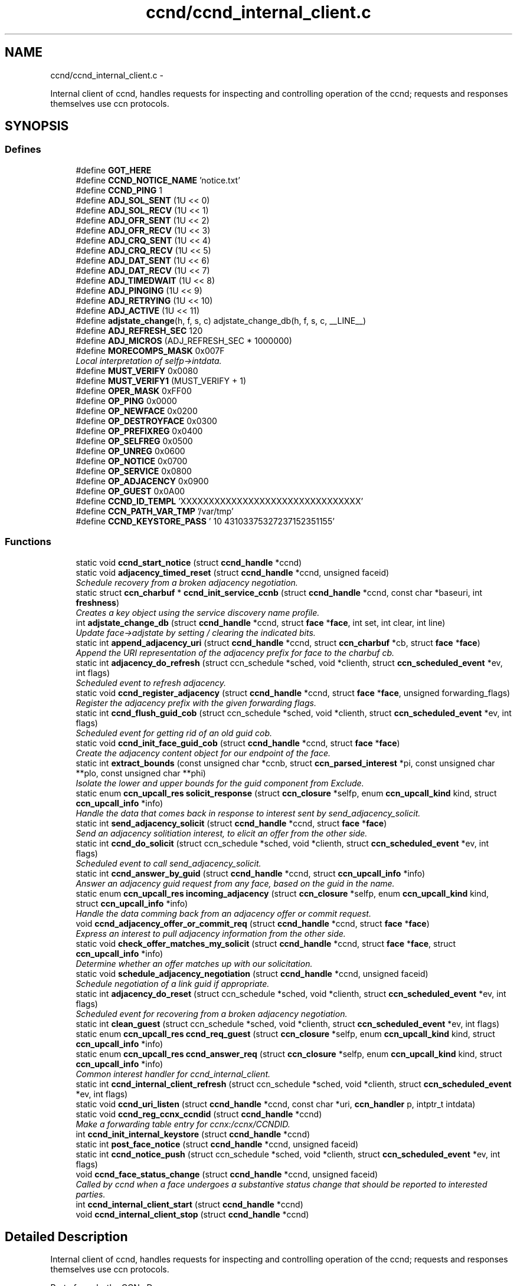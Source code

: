 .TH "ccnd/ccnd_internal_client.c" 3 "19 May 2013" "Version 0.7.2" "Content-Centric Networking in C" \" -*- nroff -*-
.ad l
.nh
.SH NAME
ccnd/ccnd_internal_client.c \- 
.PP
Internal client of ccnd, handles requests for inspecting and controlling operation of the ccnd; requests and responses themselves use ccn protocols.  

.SH SYNOPSIS
.br
.PP
.SS "Defines"

.in +1c
.ti -1c
.RI "#define \fBGOT_HERE\fP"
.br
.ti -1c
.RI "#define \fBCCND_NOTICE_NAME\fP   'notice.txt'"
.br
.ti -1c
.RI "#define \fBCCND_PING\fP   1"
.br
.ti -1c
.RI "#define \fBADJ_SOL_SENT\fP   (1U << 0)"
.br
.ti -1c
.RI "#define \fBADJ_SOL_RECV\fP   (1U << 1)"
.br
.ti -1c
.RI "#define \fBADJ_OFR_SENT\fP   (1U << 2)"
.br
.ti -1c
.RI "#define \fBADJ_OFR_RECV\fP   (1U << 3)"
.br
.ti -1c
.RI "#define \fBADJ_CRQ_SENT\fP   (1U << 4)"
.br
.ti -1c
.RI "#define \fBADJ_CRQ_RECV\fP   (1U << 5)"
.br
.ti -1c
.RI "#define \fBADJ_DAT_SENT\fP   (1U << 6)"
.br
.ti -1c
.RI "#define \fBADJ_DAT_RECV\fP   (1U << 7)"
.br
.ti -1c
.RI "#define \fBADJ_TIMEDWAIT\fP   (1U << 8)"
.br
.ti -1c
.RI "#define \fBADJ_PINGING\fP   (1U << 9)"
.br
.ti -1c
.RI "#define \fBADJ_RETRYING\fP   (1U << 10)"
.br
.ti -1c
.RI "#define \fBADJ_ACTIVE\fP   (1U << 11)"
.br
.ti -1c
.RI "#define \fBadjstate_change\fP(h, f, s, c)   adjstate_change_db(h, f, s, c, __LINE__)"
.br
.ti -1c
.RI "#define \fBADJ_REFRESH_SEC\fP   120"
.br
.ti -1c
.RI "#define \fBADJ_MICROS\fP   (ADJ_REFRESH_SEC * 1000000)"
.br
.ti -1c
.RI "#define \fBMORECOMPS_MASK\fP   0x007F"
.br
.RI "\fILocal interpretation of selfp->intdata. \fP"
.ti -1c
.RI "#define \fBMUST_VERIFY\fP   0x0080"
.br
.ti -1c
.RI "#define \fBMUST_VERIFY1\fP   (MUST_VERIFY + 1)"
.br
.ti -1c
.RI "#define \fBOPER_MASK\fP   0xFF00"
.br
.ti -1c
.RI "#define \fBOP_PING\fP   0x0000"
.br
.ti -1c
.RI "#define \fBOP_NEWFACE\fP   0x0200"
.br
.ti -1c
.RI "#define \fBOP_DESTROYFACE\fP   0x0300"
.br
.ti -1c
.RI "#define \fBOP_PREFIXREG\fP   0x0400"
.br
.ti -1c
.RI "#define \fBOP_SELFREG\fP   0x0500"
.br
.ti -1c
.RI "#define \fBOP_UNREG\fP   0x0600"
.br
.ti -1c
.RI "#define \fBOP_NOTICE\fP   0x0700"
.br
.ti -1c
.RI "#define \fBOP_SERVICE\fP   0x0800"
.br
.ti -1c
.RI "#define \fBOP_ADJACENCY\fP   0x0900"
.br
.ti -1c
.RI "#define \fBOP_GUEST\fP   0x0A00"
.br
.ti -1c
.RI "#define \fBCCND_ID_TEMPL\fP   'XXXXXXXXXXXXXXXXXXXXXXXXXXXXXXXX'"
.br
.ti -1c
.RI "#define \fBCCN_PATH_VAR_TMP\fP   '/var/tmp'"
.br
.ti -1c
.RI "#define \fBCCND_KEYSTORE_PASS\fP   '\\010\\043\\103\\375\\327\\237\\152\\351\\155'"
.br
.in -1c
.SS "Functions"

.in +1c
.ti -1c
.RI "static void \fBccnd_start_notice\fP (struct \fBccnd_handle\fP *ccnd)"
.br
.ti -1c
.RI "static void \fBadjacency_timed_reset\fP (struct \fBccnd_handle\fP *ccnd, unsigned faceid)"
.br
.RI "\fISchedule recovery from a broken adjacency negotiation. \fP"
.ti -1c
.RI "static struct \fBccn_charbuf\fP * \fBccnd_init_service_ccnb\fP (struct \fBccnd_handle\fP *ccnd, const char *baseuri, int \fBfreshness\fP)"
.br
.RI "\fICreates a key object using the service discovery name profile. \fP"
.ti -1c
.RI "int \fBadjstate_change_db\fP (struct \fBccnd_handle\fP *ccnd, struct \fBface\fP *\fBface\fP, int set, int clear, int line)"
.br
.RI "\fIUpdate face->adjstate by setting / clearing the indicated bits. \fP"
.ti -1c
.RI "static int \fBappend_adjacency_uri\fP (struct \fBccnd_handle\fP *ccnd, struct \fBccn_charbuf\fP *cb, struct \fBface\fP *\fBface\fP)"
.br
.RI "\fIAppend the URI representation of the adjacency prefix for face to the charbuf cb. \fP"
.ti -1c
.RI "static int \fBadjacency_do_refresh\fP (struct ccn_schedule *sched, void *clienth, struct \fBccn_scheduled_event\fP *ev, int flags)"
.br
.RI "\fIScheduled event to refresh adjacency. \fP"
.ti -1c
.RI "static void \fBccnd_register_adjacency\fP (struct \fBccnd_handle\fP *ccnd, struct \fBface\fP *\fBface\fP, unsigned forwarding_flags)"
.br
.RI "\fIRegister the adjacency prefix with the given forwarding flags. \fP"
.ti -1c
.RI "static int \fBccnd_flush_guid_cob\fP (struct ccn_schedule *sched, void *clienth, struct \fBccn_scheduled_event\fP *ev, int flags)"
.br
.RI "\fIScheduled event for getting rid of an old guid cob. \fP"
.ti -1c
.RI "static void \fBccnd_init_face_guid_cob\fP (struct \fBccnd_handle\fP *ccnd, struct \fBface\fP *\fBface\fP)"
.br
.RI "\fICreate the adjacency content object for our endpoint of the face. \fP"
.ti -1c
.RI "static int \fBextract_bounds\fP (const unsigned char *ccnb, struct \fBccn_parsed_interest\fP *pi, const unsigned char **plo, const unsigned char **phi)"
.br
.RI "\fIIsolate the lower and upper bounds for the guid component from Exclude. \fP"
.ti -1c
.RI "static enum \fBccn_upcall_res\fP \fBsolicit_response\fP (struct \fBccn_closure\fP *selfp, enum \fBccn_upcall_kind\fP kind, struct \fBccn_upcall_info\fP *info)"
.br
.RI "\fIHandle the data that comes back in response to interest sent by send_adjacency_solicit. \fP"
.ti -1c
.RI "static int \fBsend_adjacency_solicit\fP (struct \fBccnd_handle\fP *ccnd, struct \fBface\fP *\fBface\fP)"
.br
.RI "\fISend an adjacency solitiation interest, to elicit an offer from the other side. \fP"
.ti -1c
.RI "static int \fBccnd_do_solicit\fP (struct ccn_schedule *sched, void *clienth, struct \fBccn_scheduled_event\fP *ev, int flags)"
.br
.RI "\fIScheduled event to call send_adjacency_solicit. \fP"
.ti -1c
.RI "static int \fBccnd_answer_by_guid\fP (struct \fBccnd_handle\fP *ccnd, struct \fBccn_upcall_info\fP *info)"
.br
.RI "\fIAnswer an adjacency guid request from any face, based on the guid in the name. \fP"
.ti -1c
.RI "static enum \fBccn_upcall_res\fP \fBincoming_adjacency\fP (struct \fBccn_closure\fP *selfp, enum \fBccn_upcall_kind\fP kind, struct \fBccn_upcall_info\fP *info)"
.br
.RI "\fIHandle the data comming back from an adjacency offer or commit request. \fP"
.ti -1c
.RI "void \fBccnd_adjacency_offer_or_commit_req\fP (struct \fBccnd_handle\fP *ccnd, struct \fBface\fP *\fBface\fP)"
.br
.RI "\fIExpress an interest to pull adjacency information from the other side. \fP"
.ti -1c
.RI "static void \fBcheck_offer_matches_my_solicit\fP (struct \fBccnd_handle\fP *ccnd, struct \fBface\fP *\fBface\fP, struct \fBccn_upcall_info\fP *info)"
.br
.RI "\fIDetermine whether an offer matches up with our solicitation. \fP"
.ti -1c
.RI "static void \fBschedule_adjacency_negotiation\fP (struct \fBccnd_handle\fP *ccnd, unsigned faceid)"
.br
.RI "\fISchedule negotiation of a link guid if appropriate. \fP"
.ti -1c
.RI "static int \fBadjacency_do_reset\fP (struct ccn_schedule *sched, void *clienth, struct \fBccn_scheduled_event\fP *ev, int flags)"
.br
.RI "\fIScheduled event for recovering from a broken adjacency negotiation. \fP"
.ti -1c
.RI "static int \fBclean_guest\fP (struct ccn_schedule *sched, void *clienth, struct \fBccn_scheduled_event\fP *ev, int flags)"
.br
.ti -1c
.RI "static enum \fBccn_upcall_res\fP \fBccnd_req_guest\fP (struct \fBccn_closure\fP *selfp, enum \fBccn_upcall_kind\fP kind, struct \fBccn_upcall_info\fP *info)"
.br
.ti -1c
.RI "static enum \fBccn_upcall_res\fP \fBccnd_answer_req\fP (struct \fBccn_closure\fP *selfp, enum \fBccn_upcall_kind\fP kind, struct \fBccn_upcall_info\fP *info)"
.br
.RI "\fICommon interest handler for ccnd_internal_client. \fP"
.ti -1c
.RI "static int \fBccnd_internal_client_refresh\fP (struct ccn_schedule *sched, void *clienth, struct \fBccn_scheduled_event\fP *ev, int flags)"
.br
.ti -1c
.RI "static void \fBccnd_uri_listen\fP (struct \fBccnd_handle\fP *ccnd, const char *uri, \fBccn_handler\fP p, intptr_t intdata)"
.br
.ti -1c
.RI "static void \fBccnd_reg_ccnx_ccndid\fP (struct \fBccnd_handle\fP *ccnd)"
.br
.RI "\fIMake a forwarding table entry for ccnx:/ccnx/CCNDID. \fP"
.ti -1c
.RI "int \fBccnd_init_internal_keystore\fP (struct \fBccnd_handle\fP *ccnd)"
.br
.ti -1c
.RI "static int \fBpost_face_notice\fP (struct \fBccnd_handle\fP *ccnd, unsigned faceid)"
.br
.ti -1c
.RI "static int \fBccnd_notice_push\fP (struct ccn_schedule *sched, void *clienth, struct \fBccn_scheduled_event\fP *ev, int flags)"
.br
.ti -1c
.RI "void \fBccnd_face_status_change\fP (struct \fBccnd_handle\fP *ccnd, unsigned faceid)"
.br
.RI "\fICalled by ccnd when a face undergoes a substantive status change that should be reported to interested parties. \fP"
.ti -1c
.RI "int \fBccnd_internal_client_start\fP (struct \fBccnd_handle\fP *ccnd)"
.br
.ti -1c
.RI "void \fBccnd_internal_client_stop\fP (struct \fBccnd_handle\fP *ccnd)"
.br
.in -1c
.SH "Detailed Description"
.PP 
Internal client of ccnd, handles requests for inspecting and controlling operation of the ccnd; requests and responses themselves use ccn protocols. 

Part of ccnd - the CCNx Daemon.
.PP
Copyright (C) 2009-2013 Palo Alto Research Center, Inc.
.PP
This work is free software; you can redistribute it and/or modify it under the terms of the GNU General Public License version 2 as published by the Free Software Foundation. This work is distributed in the hope that it will be useful, but WITHOUT ANY WARRANTY; without even the implied warranty of MERCHANTABILITY or FITNESS FOR A PARTICULAR PURPOSE. See the GNU General Public License for more details. You should have received a copy of the GNU General Public License along with this program; if not, write to the Free Software Foundation, Inc., 51 Franklin Street, Fifth Floor, Boston, MA 02110-1301, USA. 
.PP
Definition in file \fBccnd_internal_client.c\fP.
.SH "Define Documentation"
.PP 
.SS "#define ADJ_ACTIVE   (1U << 11)"
.PP
Definition at line 121 of file ccnd_internal_client.c.
.PP
Referenced by adjacency_do_refresh(), adjacency_do_reset(), adjacency_timed_reset(), and ccnd_register_adjacency().
.SS "#define ADJ_CRQ_RECV   (1U << 5)"
.PP
Definition at line 115 of file ccnd_internal_client.c.
.PP
Referenced by ccnd_answer_req(), and incoming_adjacency().
.SS "#define ADJ_CRQ_SENT   (1U << 4)"
.PP
Definition at line 114 of file ccnd_internal_client.c.
.PP
Referenced by ccnd_adjacency_offer_or_commit_req(), and incoming_adjacency().
.SS "#define ADJ_DAT_RECV   (1U << 7)"
.PP
Definition at line 117 of file ccnd_internal_client.c.
.PP
Referenced by adjacency_do_refresh(), ccnd_answer_req(), ccnd_register_adjacency(), and incoming_adjacency().
.SS "#define ADJ_DAT_SENT   (1U << 6)"
.PP
Definition at line 116 of file ccnd_internal_client.c.
.PP
Referenced by adjacency_do_refresh(), ccnd_answer_req(), ccnd_register_adjacency(), and incoming_adjacency().
.SS "#define ADJ_MICROS   (ADJ_REFRESH_SEC * 1000000)"
.PP
Definition at line 186 of file ccnd_internal_client.c.
.PP
Referenced by adjacency_do_refresh().
.SS "#define ADJ_OFR_RECV   (1U << 3)"
.PP
Definition at line 113 of file ccnd_internal_client.c.
.PP
Referenced by ccnd_adjacency_offer_or_commit_req(), ccnd_answer_req(), ccnd_init_face_guid_cob(), and check_offer_matches_my_solicit().
.SS "#define ADJ_OFR_SENT   (1U << 2)"
.PP
Definition at line 112 of file ccnd_internal_client.c.
.PP
Referenced by ccnd_adjacency_offer_or_commit_req(), ccnd_init_face_guid_cob(), and incoming_adjacency().
.SS "#define ADJ_PINGING   (1U << 9)"
.PP
Definition at line 119 of file ccnd_internal_client.c.
.PP
Referenced by adjacency_do_refresh(), ccnd_adjacency_offer_or_commit_req(), and incoming_adjacency().
.SS "#define ADJ_REFRESH_SEC   120"
.PP
Definition at line 185 of file ccnd_internal_client.c.
.PP
Referenced by ccnd_register_adjacency().
.SS "#define ADJ_RETRYING   (1U << 10)"
.PP
Definition at line 120 of file ccnd_internal_client.c.
.PP
Referenced by ccnd_adjacency_offer_or_commit_req(), and incoming_adjacency().
.SS "#define ADJ_SOL_RECV   (1U << 1)"
.PP
Definition at line 111 of file ccnd_internal_client.c.
.PP
Referenced by ccnd_answer_req().
.SS "#define ADJ_SOL_SENT   (1U << 0)"
.PP
Definition at line 110 of file ccnd_internal_client.c.
.PP
Referenced by ccnd_adjacency_offer_or_commit_req(), ccnd_answer_req(), check_offer_matches_my_solicit(), send_adjacency_solicit(), and solicit_response().
.SS "#define ADJ_TIMEDWAIT   (1U << 8)"
.PP
Definition at line 118 of file ccnd_internal_client.c.
.PP
Referenced by adjacency_do_reset(), adjacency_timed_reset(), ccnd_adjacency_offer_or_commit_req(), ccnd_answer_req(), and incoming_adjacency().
.SS "#define adjstate_change(h, f, s, c)   adjstate_change_db(h, f, s, c, __LINE__)"
.PP
Definition at line 155 of file ccnd_internal_client.c.
.PP
Referenced by adjacency_do_refresh(), adjacency_do_reset(), adjacency_timed_reset(), ccnd_adjacency_offer_or_commit_req(), ccnd_answer_req(), ccnd_register_adjacency(), check_offer_matches_my_solicit(), incoming_adjacency(), and send_adjacency_solicit().
.SS "#define CCN_PATH_VAR_TMP   '/var/tmp'"
.PP
Definition at line 1316 of file ccnd_internal_client.c.
.PP
Referenced by ccnd_init_internal_keystore().
.SS "#define CCND_ID_TEMPL   'XXXXXXXXXXXXXXXXXXXXXXXXXXXXXXXX'"
.PP
Definition at line 1240 of file ccnd_internal_client.c.
.PP
Referenced by ccnd_internal_client_start(), and ccnd_uri_listen().
.SS "#define CCND_KEYSTORE_PASS   '\\010\\043\\103\\375\\327\\237\\152\\351\\155'"
.PP
Definition at line 1325 of file ccnd_internal_client.c.
.PP
Referenced by ccnd_init_internal_keystore().
.SS "#define CCND_NOTICE_NAME   'notice.txt'"
.PP
Definition at line 48 of file ccnd_internal_client.c.
.PP
Referenced by ccnd_internal_client_start(), and ccnd_start_notice().
.SS "#define CCND_PING   1"
.PP
Definition at line 56 of file ccnd_internal_client.c.
.SS "#define GOT_HERE"
.PP
Definition at line 46 of file ccnd_internal_client.c.
.SS "#define MORECOMPS_MASK   0x007F"
.PP
Local interpretation of selfp->intdata. 
.PP
Definition at line 953 of file ccnd_internal_client.c.
.PP
Referenced by ccnd_answer_req(), and ccnr_answer_req().
.SS "#define MUST_VERIFY   0x0080"
.PP
Definition at line 954 of file ccnd_internal_client.c.
.SS "#define MUST_VERIFY1   (MUST_VERIFY + 1)"
.PP
Definition at line 955 of file ccnd_internal_client.c.
.PP
Referenced by ccnd_internal_client_start().
.SS "#define OP_ADJACENCY   0x0900"
.PP
Definition at line 965 of file ccnd_internal_client.c.
.PP
Referenced by ccnd_answer_req(), and ccnd_internal_client_start().
.SS "#define OP_DESTROYFACE   0x0300"
.PP
Definition at line 959 of file ccnd_internal_client.c.
.PP
Referenced by ccnd_answer_req(), and ccnd_internal_client_start().
.SS "#define OP_GUEST   0x0A00"
.PP
Definition at line 966 of file ccnd_internal_client.c.
.PP
Referenced by ccnd_answer_req(), and ccnd_internal_client_start().
.SS "#define OP_NEWFACE   0x0200"
.PP
Definition at line 958 of file ccnd_internal_client.c.
.PP
Referenced by ccnd_answer_req(), and ccnd_internal_client_start().
.SS "#define OP_NOTICE   0x0700"
.PP
Definition at line 963 of file ccnd_internal_client.c.
.PP
Referenced by ccnd_answer_req(), and ccnd_internal_client_start().
.SS "#define OP_PING   0x0000"
.PP
Definition at line 957 of file ccnd_internal_client.c.
.PP
Referenced by ccnd_answer_req(), and ccnd_internal_client_start().
.SS "#define OP_PREFIXREG   0x0400"
.PP
Definition at line 960 of file ccnd_internal_client.c.
.PP
Referenced by ccnd_answer_req(), and ccnd_internal_client_start().
.SS "#define OP_SELFREG   0x0500"
.PP
Definition at line 961 of file ccnd_internal_client.c.
.PP
Referenced by ccnd_answer_req(), and ccnd_internal_client_start().
.SS "#define OP_SERVICE   0x0800"
.PP
Definition at line 964 of file ccnd_internal_client.c.
.PP
Referenced by ccnd_answer_req(), ccnd_internal_client_start(), ccnr_answer_req(), and r_init_create().
.SS "#define OP_UNREG   0x0600"
.PP
Definition at line 962 of file ccnd_internal_client.c.
.PP
Referenced by ccnd_answer_req(), and ccnd_internal_client_start().
.SS "#define OPER_MASK   0xFF00"
.PP
Definition at line 956 of file ccnd_internal_client.c.
.PP
Referenced by ccnd_answer_req(), and ccnr_answer_req().
.SH "Function Documentation"
.PP 
.SS "static int adjacency_do_refresh (struct ccn_schedule * sched, void * clienth, struct \fBccn_scheduled_event\fP * ev, int flags)\fC [static]\fP"
.PP
Scheduled event to refresh adjacency. 
.PP
Definition at line 191 of file ccnd_internal_client.c.
.PP
Referenced by ccnd_register_adjacency().
.SS "static int adjacency_do_reset (struct ccn_schedule * sched, void * clienth, struct \fBccn_scheduled_event\fP * ev, int flags)\fC [static]\fP"
.PP
Scheduled event for recovering from a broken adjacency negotiation. 
.PP
Definition at line 770 of file ccnd_internal_client.c.
.PP
Referenced by adjacency_timed_reset().
.SS "static void adjacency_timed_reset (struct \fBccnd_handle\fP * ccnd, unsigned faceid)\fC [static]\fP"
.PP
Schedule recovery from a broken adjacency negotiation. 
.PP
Definition at line 799 of file ccnd_internal_client.c.
.PP
Referenced by incoming_adjacency(), and solicit_response().
.SS "int adjstate_change_db (struct \fBccnd_handle\fP * ccnd, struct \fBface\fP * face, int set, int clear, int line)"
.PP
Update face->adjstate by setting / clearing the indicated bits. If a bit is in both masks, it is set. 
.PP
\fBReturns:\fP
.RS 4
the old values, or -1 for an error. 
.RE
.PP

.PP
Definition at line 130 of file ccnd_internal_client.c.
.SS "static int append_adjacency_uri (struct \fBccnd_handle\fP * ccnd, struct \fBccn_charbuf\fP * cb, struct \fBface\fP * face)\fC [static]\fP"
.PP
Append the URI representation of the adjacency prefix for face to the charbuf cb. \fBReturns:\fP
.RS 4
0 for success, -1 for error. 
.RE
.PP

.PP
Definition at line 162 of file ccnd_internal_client.c.
.PP
Referenced by ccnd_register_adjacency(), and post_face_notice().
.SS "void ccnd_adjacency_offer_or_commit_req (struct \fBccnd_handle\fP * ccnd, struct \fBface\fP * face)"
.PP
Express an interest to pull adjacency information from the other side. 
.PP
Definition at line 644 of file ccnd_internal_client.c.
.PP
Referenced by adjacency_do_refresh(), ccnd_answer_req(), and incoming_adjacency().
.SS "static int ccnd_answer_by_guid (struct \fBccnd_handle\fP * ccnd, struct \fBccn_upcall_info\fP * info)\fC [static]\fP"
.PP
Answer an adjacency guid request from any face, based on the guid in the name. \fBReturns:\fP
.RS 4
CCN_UPCALL_RESULT_INTEREST_CONSUMED if an answer was sent, otherwise -1. 
.RE
.PP

.PP
Definition at line 541 of file ccnd_internal_client.c.
.PP
Referenced by ccnd_answer_req().
.SS "static enum \fBccn_upcall_res\fP ccnd_answer_req (struct \fBccn_closure\fP * selfp, enum \fBccn_upcall_kind\fP kind, struct \fBccn_upcall_info\fP * info)\fC [static]\fP"
.PP
Common interest handler for ccnd_internal_client. 
.PP
Definition at line 972 of file ccnd_internal_client.c.
.PP
Referenced by ccnd_internal_client_start().
.SS "static int ccnd_do_solicit (struct ccn_schedule * sched, void * clienth, struct \fBccn_scheduled_event\fP * ev, int flags)\fC [static]\fP"
.PP
Scheduled event to call send_adjacency_solicit. 
.PP
Definition at line 507 of file ccnd_internal_client.c.
.PP
Referenced by schedule_adjacency_negotiation().
.SS "void ccnd_face_status_change (struct \fBccnd_handle\fP * ccnd, unsigned faceid)"
.PP
Called by ccnd when a face undergoes a substantive status change that should be reported to interested parties. In the destroy case, this is called from the hash table finalizer, so it shouldn't do much directly. Inspecting the face is OK, though. 
.PP
Definition at line 1468 of file ccnd_internal_client.c.
.PP
Referenced by adjacency_timed_reset(), ccnd_register_adjacency(), ccnd_start_notice(), do_deferred_write(), finalize_face(), and register_new_face().
.SS "static int ccnd_flush_guid_cob (struct ccn_schedule * sched, void * clienth, struct \fBccn_scheduled_event\fP * ev, int flags)\fC [static]\fP"
.PP
Scheduled event for getting rid of an old guid cob. 
.PP
Definition at line 260 of file ccnd_internal_client.c.
.PP
Referenced by ccnd_init_face_guid_cob().
.SS "static void ccnd_init_face_guid_cob (struct \fBccnd_handle\fP * ccnd, struct \fBface\fP * face)\fC [static]\fP"
.PP
Create the adjacency content object for our endpoint of the face. 
.PP
Definition at line 280 of file ccnd_internal_client.c.
.PP
Referenced by ccnd_answer_by_guid(), and ccnd_answer_req().
.SS "int ccnd_init_internal_keystore (struct \fBccnd_handle\fP * ccnd)"
.PP
Definition at line 1329 of file ccnd_internal_client.c.
.PP
Referenced by ccnd_create(), and ccnd_internal_client_start().
.SS "static struct \fBccn_charbuf\fP* ccnd_init_service_ccnb (struct \fBccnd_handle\fP * ccnd, const char * baseuri, int freshness)\fC [static, read]\fP"
.PP
Creates a key object using the service discovery name profile. 
.PP
Definition at line 66 of file ccnd_internal_client.c.
.PP
Referenced by ccnd_answer_req().
.SS "static int ccnd_internal_client_refresh (struct ccn_schedule * sched, void * clienth, struct \fBccn_scheduled_event\fP * ev, int flags)\fC [static]\fP"
.PP
Definition at line 1221 of file ccnd_internal_client.c.
.PP
Referenced by ccnd_internal_client_start().
.SS "int ccnd_internal_client_start (struct \fBccnd_handle\fP * ccnd)"
.PP
Definition at line 1516 of file ccnd_internal_client.c.
.PP
Referenced by ccnd_create().
.SS "void ccnd_internal_client_stop (struct \fBccnd_handle\fP * ccnd)"
.PP
Definition at line 1569 of file ccnd_internal_client.c.
.PP
Referenced by ccnd_destroy().
.SS "static int ccnd_notice_push (struct ccn_schedule * sched, void * clienth, struct \fBccn_scheduled_event\fP * ev, int flags)\fC [static]\fP"
.PP
Definition at line 1428 of file ccnd_internal_client.c.
.PP
Referenced by ccnd_face_status_change().
.SS "static void ccnd_reg_ccnx_ccndid (struct \fBccnd_handle\fP * ccnd)\fC [static]\fP"
.PP
Make a forwarding table entry for ccnx:/ccnx/CCNDID. This one entry handles most of the namespace served by the ccnd internal client. 
.PP
Definition at line 1294 of file ccnd_internal_client.c.
.PP
Referenced by ccnd_internal_client_start().
.SS "static void ccnd_register_adjacency (struct \fBccnd_handle\fP * ccnd, struct \fBface\fP * face, unsigned forwarding_flags)\fC [static]\fP"
.PP
Register the adjacency prefix with the given forwarding flags. 
.PP
Definition at line 221 of file ccnd_internal_client.c.
.PP
Referenced by ccnd_answer_req(), and incoming_adjacency().
.SS "static enum \fBccn_upcall_res\fP ccnd_req_guest (struct \fBccn_closure\fP * selfp, enum \fBccn_upcall_kind\fP kind, struct \fBccn_upcall_info\fP * info)\fC [static]\fP"
.PP
Definition at line 840 of file ccnd_internal_client.c.
.PP
Referenced by ccnd_answer_req().
.SS "static void ccnd_start_notice (struct \fBccnd_handle\fP * ccnd)\fC [static]\fP"
.PP
Definition at line 1483 of file ccnd_internal_client.c.
.PP
Referenced by ccnd_answer_req().
.SS "static void ccnd_uri_listen (struct \fBccnd_handle\fP * ccnd, const char * uri, \fBccn_handler\fP p, intptr_t intdata)\fC [static]\fP"
.PP
Definition at line 1243 of file ccnd_internal_client.c.
.PP
Referenced by ccnd_internal_client_start().
.SS "static void check_offer_matches_my_solicit (struct \fBccnd_handle\fP * ccnd, struct \fBface\fP * face, struct \fBccn_upcall_info\fP * info)\fC [static]\fP"
.PP
Determine whether an offer matches up with our solicitation. 
.PP
Definition at line 704 of file ccnd_internal_client.c.
.PP
Referenced by ccnd_answer_req().
.SS "static int clean_guest (struct ccn_schedule * sched, void * clienth, struct \fBccn_scheduled_event\fP * ev, int flags)\fC [static]\fP"
.PP
Definition at line 816 of file ccnd_internal_client.c.
.PP
Referenced by ccnd_req_guest().
.SS "static int extract_bounds (const unsigned char * ccnb, struct \fBccn_parsed_interest\fP * pi, const unsigned char ** plo, const unsigned char ** phi)\fC [static]\fP"
.PP
Isolate the lower and upper bounds for the guid component from Exclude. This is used as part of the adjacency protocol. 
.PP
Definition at line 343 of file ccnd_internal_client.c.
.PP
Referenced by ccnd_answer_req().
.SS "static enum \fBccn_upcall_res\fP incoming_adjacency (struct \fBccn_closure\fP * selfp, enum \fBccn_upcall_kind\fP kind, struct \fBccn_upcall_info\fP * info)\fC [static]\fP"
.PP
Handle the data comming back from an adjacency offer or commit request. 
.PP
Definition at line 589 of file ccnd_internal_client.c.
.PP
Referenced by ccnd_adjacency_offer_or_commit_req().
.SS "static int post_face_notice (struct \fBccnd_handle\fP * ccnd, unsigned faceid)\fC [static]\fP"
.PP
Definition at line 1391 of file ccnd_internal_client.c.
.PP
Referenced by ccnd_notice_push().
.SS "static void schedule_adjacency_negotiation (struct \fBccnd_handle\fP * ccnd, unsigned faceid)\fC [static]\fP"
.PP
Schedule negotiation of a link guid if appropriate. 
.PP
Definition at line 745 of file ccnd_internal_client.c.
.PP
Referenced by adjacency_do_reset(), and ccnd_face_status_change().
.SS "static int send_adjacency_solicit (struct \fBccnd_handle\fP * ccnd, struct \fBface\fP * face)\fC [static]\fP"
.PP
Send an adjacency solitiation interest, to elicit an offer from the other side. 
.PP
Definition at line 425 of file ccnd_internal_client.c.
.PP
Referenced by ccnd_do_solicit().
.SS "static enum \fBccn_upcall_res\fP solicit_response (struct \fBccn_closure\fP * selfp, enum \fBccn_upcall_kind\fP kind, struct \fBccn_upcall_info\fP * info)\fC [static]\fP"
.PP
Handle the data that comes back in response to interest sent by send_adjacency_solicit. We don't actually need to do much here, since the protocol is actually looking for an interest from the other side. 
.PP
Definition at line 399 of file ccnd_internal_client.c.
.PP
Referenced by send_adjacency_solicit().
.SH "Author"
.PP 
Generated automatically by Doxygen for Content-Centric Networking in C from the source code.
